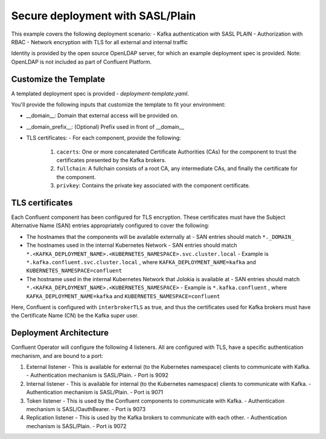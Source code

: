 Secure deployment with SASL/Plain
=================================

This example covers the following deployment scenario:
- Kafka authentication with SASL PLAIN
- Authorization with RBAC
- Network encryption with TLS for all external and internal traffic

Identity is provided by the open source OpenLDAP server, for which an example deployment spec is provided.
Note: OpenLDAP is not included as part of Confluent Platform.

=======================
Customize the Template
=======================

A templated deployment spec is provided - `deployment-template.yaml`.

You'll provide the following inputs that customize the template to fit your environment:

- __domain__: Domain that external access will be provided on.
- __domain_prefix__: (Optional) Prefix used in front of __domain__
- TLS certificates:
  - For each component, provide the following:
    1. ``cacerts``: One or more concatenated Certificate Authorities (CAs) for the component to trust the certificates presented by the Kafka brokers. 
    2. ``fullchain``: A fullchain consists of a root CA, any intermediate CAs, and finally the certificate for the component.   
    3. ``privkey``: Contains the private key associated with the component certificate.

==================
TLS certificates
==================

Each Confluent component has been configured for TLS encryption. These certificates must have the Subject Alternative Name (SAN) entries appropriately configured to cover the following:

- The hostnames that the components will be available externally at
  - SAN entries should match ``*._DOMAIN_``
- The hostnames used in the internal Kubernetes Network
  - SAN entries should match ``*.<KAFKA_DEPLOYMENT_NAME>.<KUBERNETES_NAMESPACE>.svc.cluster.local``
  - Example is ``*.kafka.confluent.svc.cluster.local`` , where ``KAFKA_DEPLOYMENT_NAME=kafka`` and ``KUBERNETES_NAMESPACE=confluent``
- The hostname used in the internal Kubernetes Network that Jolokia is available at
  - SAN entries should match ``*.<KAFKA_DEPLOYMENT_NAME>.<KUBERNETES_NAMESPACE>``
  - Example is ``*.kafka.confluent`` , where ``KAFKA_DEPLOYMENT_NAME=kafka`` and ``KUBERNETES_NAMESPACE=confluent``

Here, Confluent is configured with ``interbrokerTLS`` as true, and thus the certificates used for Kafka brokers must have the Certificate Name (CN) be the Kafka super user.

=======================
Deployment Architecture
=======================

Confluent Operator will configure the following 4 listeners. All are configured with TLS, have a specific authentication mechanism, and are bound to a port:

1. External listener 
   - This is available for external (to the Kubernetes namespace) clients to communicate with Kafka. 
   - Authentication mechanism is SASL/Plain.
   - Port is 9092
2. Internal listener
   - This is available for internal (to the Kubernetes namespace) clients to communicate with Kafka. 
   - Authentication mechanism is SASL/Plain.
   - Port is 9071
3. Token listener
   - This is used by the Confluent components to communicate with Kafka.
   - Authentication mechanism is SASL/OauthBearer.
   - Port is 9073
4. Replication listener
   - This is used by the Kafka brokers to communicate with each other.
   - Authentication mechanism is SASL/Plain.
   - Port is 9072
